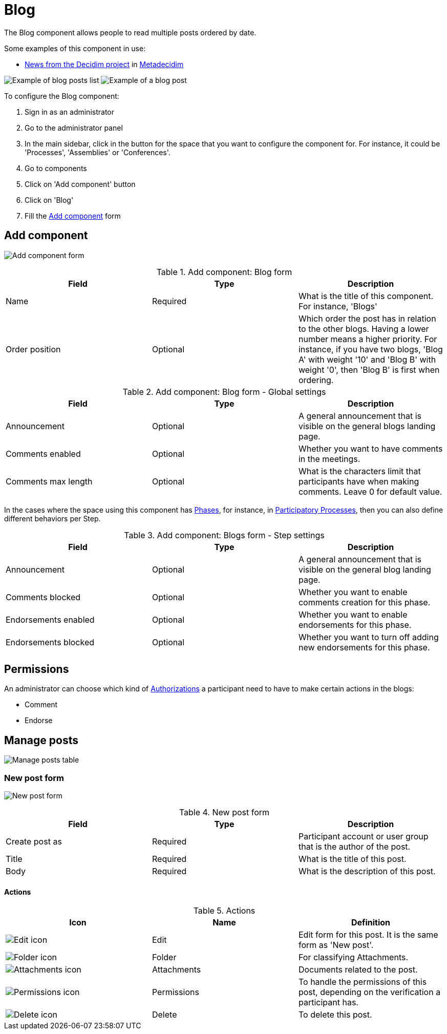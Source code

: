 = Blog

The Blog component allows people to read multiple posts ordered by date.

Some examples of this component in use:

* https://meta.decidim.org/processes/news?participatory_process_slug=news[News from the Decidim project] in https://meta.decidim.org[Metadecidim]

image:components/blog/example01.png[Example of blog posts list]
image:components/blog/example02.png[Example of a blog post]

To configure the Blog component:

. Sign in as an administrator
. Go to the administrator panel
. In the main sidebar, click in the button for the space that you want to configure the component for.
For instance, it could be 'Processes', 'Assemblies' or 'Conferences'.
. Go to components
. Click on 'Add component' button
. Click on 'Blog'
. Fill the xref:_add_component[Add component] form

== Add component

image:components/blog/component.png[Add component form]

.Add component: Blog form
|===
|Field |Type |Description

|Name
|Required
|What is the title of this component. For instance, 'Blogs'

|Order position
|Optional
|Which order the post has in relation to the other blogs. Having a lower number means a higher priority.
For instance, if you have two blogs, 'Blog A' with weight '10' and 'Blog B' with weight '0', then 'Blog B' is first when ordering.

|===

.Add component: Blog form - Global settings
|===
|Field |Type |Description

|Announcement
|Optional
|A general announcement that is visible on the general blogs landing page.

|Comments enabled
|Optional
|Whether you want to have comments in the meetings.

|Comments max length
|Optional
|What is the characters limit that participants have when making comments. Leave 0 for default value.

|===

In the cases where the space using this component has xref:admin:spaces/processes/phases.adoc[Phases], for instance, in
xref:admin:spaces/processes.adoc[Participatory Processes], then you can also define different behaviors per Step.

.Add component: Blogs form - Step settings
|===
|Field |Type |Description

|Announcement
|Optional
|A general announcement that is visible on the general blog landing page.

|Comments blocked
|Optional
|Whether you want to enable comments creation for this phase.

|Endorsements enabled
|Optional
|Whether you want to enable endorsements for this phase.

|Endorsements blocked
|Optional
|Whether you want to turn off adding new endorsements for this phase.

|===

== Permissions

An administrator can choose which kind of xref:customize:authorizations.adoc[Authorizations] a participant need to have to make
certain actions in the blogs:

* Comment
* Endorse

== Manage posts

image:components/blog/manage_posts.png[Manage posts table]

=== New post form

image:components/blog/new_post.png[New post form]

.New post form
|===
|Field |Type |Description

|Create post as
|Required
|Participant account or user group that is the author of the post.

|Title
|Required
|What is the title of this post.

|Body
|Required
|What is the description of this post.

|===

==== Actions

.Actions
|===
|Icon |Name |Definition

|image:action_edit.png[Edit icon]
|Edit
|Edit form for this post. It is the same form as 'New post'.

|image:action_folder.png[Folder icon]
|Folder
|For classifying Attachments.

|image:action_attachments.png[Attachments icon]
|Attachments
|Documents related to the post.

|image:action_permissions.png[Permissions icon]
|Permissions
|To handle the permissions of this post, depending on the verification a participant has.

|image:action_delete.png[Delete icon]
|Delete
|To delete this post.

|===

